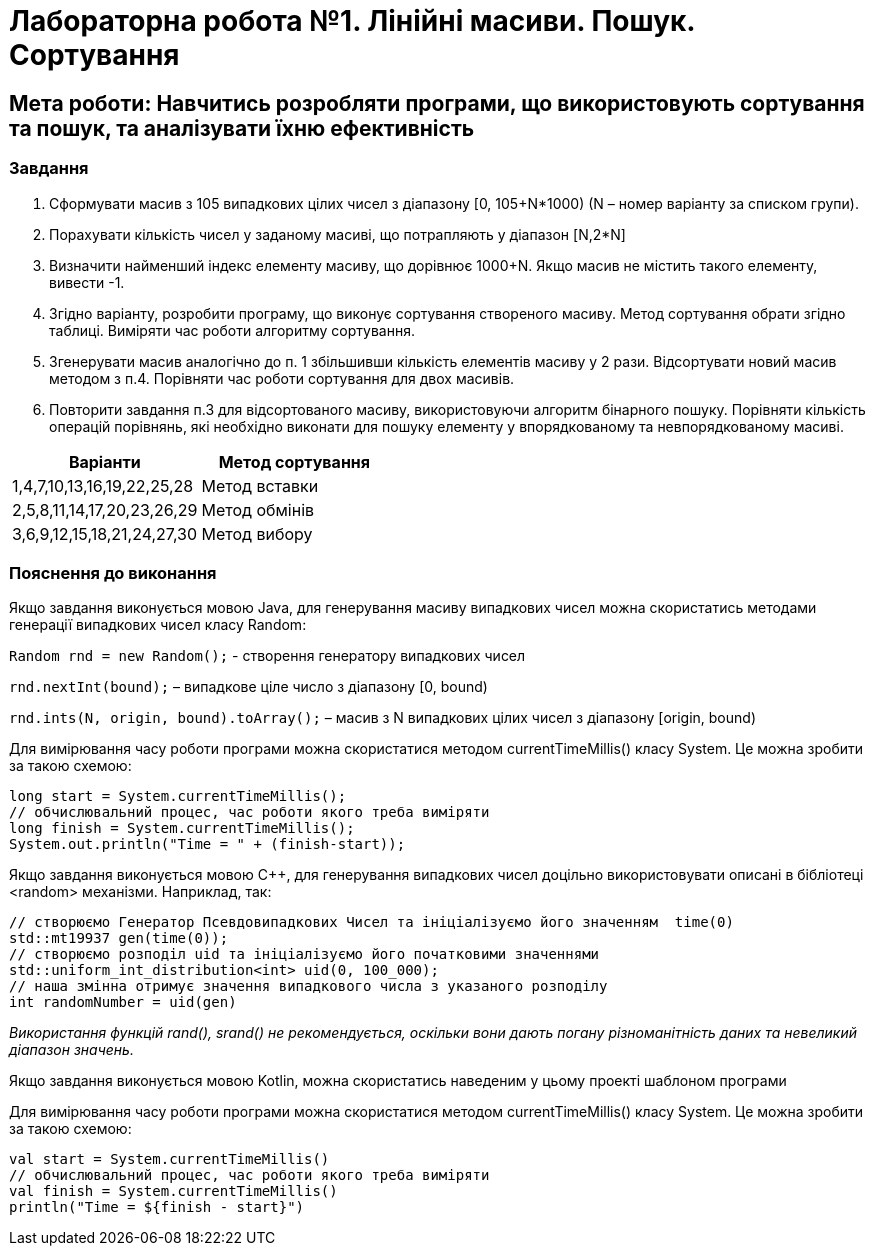 = Лабораторна робота №1. Лінійні масиви. Пошук. Сортування

== Мета роботи: Навчитись розробляти програми, що використовують сортування та пошук, та аналізувати їхню ефективність

=== Завдання
.	Сформувати масив з 105 випадкових цілих чисел з діапазону [0, 105+N*1000) (N – номер варіанту за списком групи).
.	Порахувати кількість чисел у заданому масиві, що потрапляють у діапазон [N,2*N]
.	Визначити найменший індекс елементу масиву, що дорівнює 1000+N. Якщо масив не містить такого елементу, вивести -1.
.	Згідно варіанту, розробити програму, що виконує сортування створеного масиву. Метод сортування обрати згідно таблиці. Виміряти час роботи алгоритму сортування.
.	Згенерувати масив аналогічно до п. 1 збільшивши кількість елементів масиву у 2 рази. Відсортувати новий масив методом з п.4. Порівняти час роботи сортування для двох масивів.
.	Повторити завдання п.3 для відсортованого масиву, використовуючи алгоритм бінарного пошуку. Порівняти кількість операцій порівнянь, які необхідно виконати для пошуку елементу у впорядкованому та невпорядкованому масиві.

|===
|Варіанти |Метод сортування

|1,4,7,10,13,16,19,22,25,28
|Метод вставки

|2,5,8,11,14,17,20,23,26,29
|Метод обмінів

|3,6,9,12,15,18,21,24,27,30
|Метод вибору

|===

=== Пояснення до виконання

Якщо завдання виконується мовою Java, для генерування масиву випадкових чисел можна скористатись методами генерації випадкових чисел класу Random:

`Random rnd = new Random();` - створення генератору випадкових чисел

`rnd.nextInt(bound);` – випадкове ціле число з діапазону [0, bound)

`rnd.ints(N, origin, bound).toArray();` – масив з N випадкових цілих чисел з діапазону [origin, bound)

Для вимірювання часу роботи програми можна скористатися методом currentTimeMillis() класу System. Це можна зробити за такою схемою:

[source,java]
----
long start = System.currentTimeMillis();
// обчислювальний процес, час роботи якого треба виміряти
long finish = System.currentTimeMillis();
System.out.println("Time = " + (finish-start));
----

Якщо завдання виконується мовою C&#43;&#43;, для генерування випадкових чисел доцільно використовувати описані в бібліотеці <random> механізми. Наприклад, так:

[source, c++]
----
// створюємо Генератор Псевдовипадкових Чисел та ініціалізуємо його значенням  time(0)
std::mt19937 gen(time(0));
// створюємо розподіл uid та ініціалізуємо його початковими значеннями
std::uniform_int_distribution<int> uid(0, 100_000);
// наша змінна отримує значення випадкового числа з указаного розподілу
int randomNumber = uid(gen)
----

_Використання функцій rand(), srand() не рекомендується, оскільки вони дають погану різноманітність даних та невеликий діапазон значень._

Якщо завдання виконується мовою Kotlin, можна скористатись наведеним у цьому проекті шаблоном програми

Для вимірювання часу роботи програми можна скористатися методом currentTimeMillis() класу System. Це можна зробити за такою схемою:
[source,kotlin]
----
val start = System.currentTimeMillis()
// обчислювальний процес, час роботи якого треба виміряти
val finish = System.currentTimeMillis()
println("Time = ${finish - start}")
----
